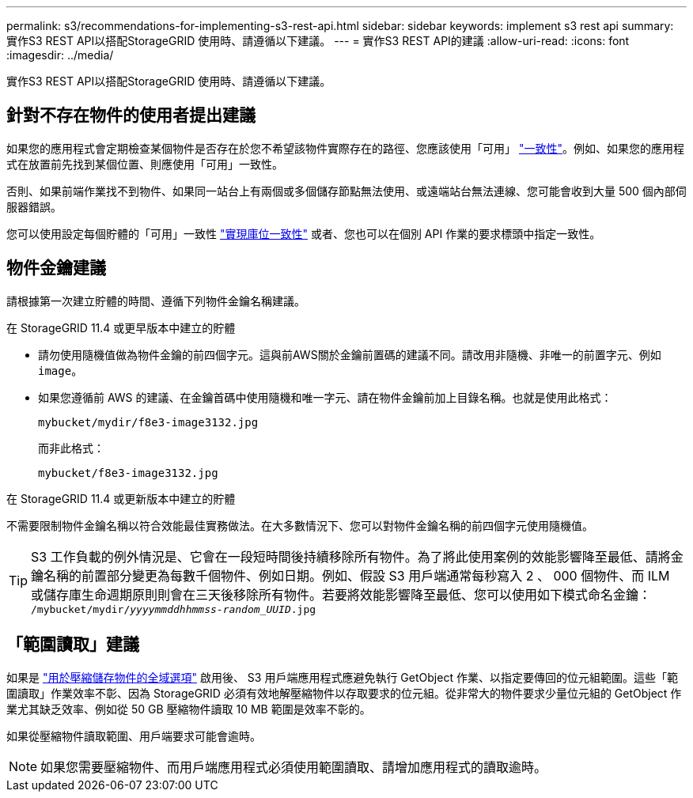 ---
permalink: s3/recommendations-for-implementing-s3-rest-api.html 
sidebar: sidebar 
keywords: implement s3 rest api 
summary: 實作S3 REST API以搭配StorageGRID 使用時、請遵循以下建議。 
---
= 實作S3 REST API的建議
:allow-uri-read: 
:icons: font
:imagesdir: ../media/


[role="lead"]
實作S3 REST API以搭配StorageGRID 使用時、請遵循以下建議。



== 針對不存在物件的使用者提出建議

如果您的應用程式會定期檢查某個物件是否存在於您不希望該物件實際存在的路徑、您應該使用「可用」 link:consistency-controls.html["一致性"]。例如、如果您的應用程式在放置前先找到某個位置、則應使用「可用」一致性。

否則、如果前端作業找不到物件、如果同一站台上有兩個或多個儲存節點無法使用、或遠端站台無法連線、您可能會收到大量 500 個內部伺服器錯誤。

您可以使用設定每個貯體的「可用」一致性 link:put-bucket-consistency-request.html["實現庫位一致性"] 或者、您也可以在個別 API 作業的要求標頭中指定一致性。



== 物件金鑰建議

請根據第一次建立貯體的時間、遵循下列物件金鑰名稱建議。

.在 StorageGRID 11.4 或更早版本中建立的貯體
* 請勿使用隨機值做為物件金鑰的前四個字元。這與前AWS關於金鑰前置碼的建議不同。請改用非隨機、非唯一的前置字元、例如 `image`。
* 如果您遵循前 AWS 的建議、在金鑰首碼中使用隨機和唯一字元、請在物件金鑰前加上目錄名稱。也就是使用此格式：
+
`mybucket/mydir/f8e3-image3132.jpg`

+
而非此格式：

+
`mybucket/f8e3-image3132.jpg`



.在 StorageGRID 11.4 或更新版本中建立的貯體
不需要限制物件金鑰名稱以符合效能最佳實務做法。在大多數情況下、您可以對物件金鑰名稱的前四個字元使用隨機值。


TIP: S3 工作負載的例外情況是、它會在一段短時間後持續移除所有物件。為了將此使用案例的效能影響降至最低、請將金鑰名稱的前置部分變更為每數千個物件、例如日期。例如、假設 S3 用戶端通常每秒寫入 2 、 000 個物件、而 ILM 或儲存庫生命週期原則則會在三天後移除所有物件。若要將效能影響降至最低、您可以使用如下模式命名金鑰： `/mybucket/mydir/_yyyymmddhhmmss_-_random_UUID_.jpg`



== 「範圍讀取」建議

如果是 link:../admin/configuring-stored-object-compression.html["用於壓縮儲存物件的全域選項"] 啟用後、 S3 用戶端應用程式應避免執行 GetObject 作業、以指定要傳回的位元組範圍。這些「範圍讀取」作業效率不彰、因為 StorageGRID 必須有效地解壓縮物件以存取要求的位元組。從非常大的物件要求少量位元組的 GetObject 作業尤其缺乏效率、例如從 50 GB 壓縮物件讀取 10 MB 範圍是效率不彰的。

如果從壓縮物件讀取範圍、用戶端要求可能會逾時。


NOTE: 如果您需要壓縮物件、而用戶端應用程式必須使用範圍讀取、請增加應用程式的讀取逾時。

